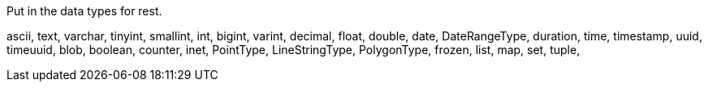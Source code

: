 Put in the data types for rest.

ascii,
text,
varchar,
tinyint,
smallint,
int,
bigint,
varint,
decimal,
float,
double,
date,
DateRangeType,
duration,
time,
timestamp,
uuid,
timeuuid,
blob,
boolean,
counter,
inet,
PointType,
LineStringType,
PolygonType,
frozen,
list,
map,
set,
tuple,
